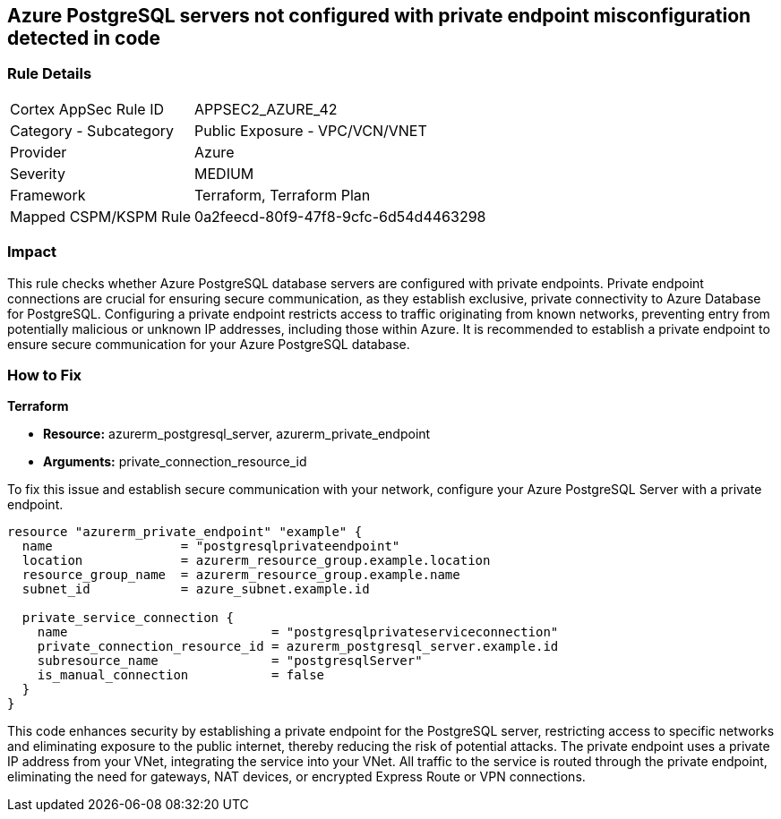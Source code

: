 
== Azure PostgreSQL servers not configured with private endpoint misconfiguration detected in code

=== Rule Details

[cols="1,2"]
|===
|Cortex AppSec Rule ID |APPSEC2_AZURE_42
|Category - Subcategory |Public Exposure - VPC/VCN/VNET
|Provider |Azure
|Severity |MEDIUM
|Framework |Terraform, Terraform Plan
|Mapped CSPM/KSPM Rule |0a2feecd-80f9-47f8-9cfc-6d54d4463298
|===


=== Impact
This rule checks whether Azure PostgreSQL database servers are configured with private endpoints. Private endpoint connections are crucial for ensuring secure communication, as they establish exclusive, private connectivity to Azure Database for PostgreSQL. Configuring a private endpoint restricts access to traffic originating from known networks, preventing entry from potentially malicious or unknown IP addresses, including those within Azure. It is recommended to establish a private endpoint to ensure secure communication for your Azure PostgreSQL database.

=== How to Fix

*Terraform*

* *Resource:* azurerm_postgresql_server, azurerm_private_endpoint
* *Arguments:* private_connection_resource_id

To fix this issue and establish secure communication with your network, configure your Azure PostgreSQL Server with a private endpoint.

[source,go]
----
resource "azurerm_private_endpoint" "example" {
  name                 = "postgresqlprivateendpoint"
  location             = azurerm_resource_group.example.location
  resource_group_name  = azurerm_resource_group.example.name
  subnet_id            = azure_subnet.example.id

  private_service_connection {
    name                           = "postgresqlprivateserviceconnection"
    private_connection_resource_id = azurerm_postgresql_server.example.id
    subresource_name               = "postgresqlServer"
    is_manual_connection           = false
  }
}
----

This code enhances security by establishing a private endpoint for the PostgreSQL server, restricting access to specific networks and eliminating exposure to the public internet, thereby reducing the risk of potential attacks. The private endpoint uses a private IP address from your VNet, integrating the service into your VNet. All traffic to the service is routed through the private endpoint, eliminating the need for gateways, NAT devices, or encrypted Express Route or VPN connections.
